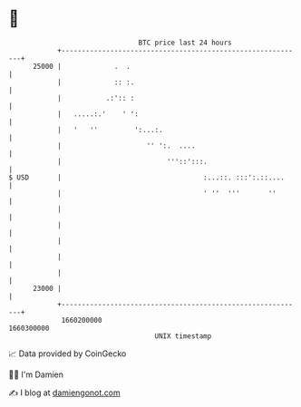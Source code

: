 * 👋

#+begin_example
                                   BTC price last 24 hours                    
               +------------------------------------------------------------+ 
         25000 |             .  .                                           | 
               |             :: :.                                          | 
               |           .:':: :                                          | 
               |   .....:.'    ' ':                                         | 
               |   '   ''         ':...:.                                   | 
               |                     '' ':.  ....                           | 
               |                          '''::':::.                        | 
   $ USD       |                                   :...::. :::':.::....     | 
               |                                   ' ''  '''       ''       | 
               |                                                            | 
               |                                                            | 
               |                                                            | 
               |                                                            | 
               |                                                            | 
         23000 |                                                            | 
               +------------------------------------------------------------+ 
                1660200000                                        1660300000  
                                       UNIX timestamp                         
#+end_example
📈 Data provided by CoinGecko

🧑‍💻 I'm Damien

✍️ I blog at [[https://www.damiengonot.com][damiengonot.com]]
